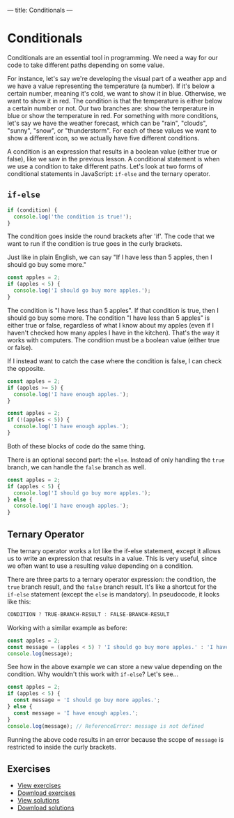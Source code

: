 ---
title: Conditionals
---

* Conditionals
Conditionals are an essential tool in programming. We need a way for our code to take different paths depending on some value.

For instance, let's say we're developing the visual part of a weather app and we have a value representing the temperature (a number). If it's below a certain number, meaning it's cold, we want to show it in blue. Otherwise, we want to show it in red. The condition is that the temperature is either below a certain number or not. Our two branches are: show the temperature in blue or show the temperature in red. For something with more conditions, let's say we have the weather forecast, which can be "rain", "clouds", "sunny", "snow", or "thunderstorm". For each of these values we want to show a different icon, so we actually have five different conditions.

A condition is an expression that results in a boolean value (either true or false), like we saw in the previous lesson. A conditional statement is when we use a condition to take different paths. Let's look at two forms of conditional statements in JavaScript: ~if-else~ and the ternary operator.

** ~if-else~
#+BEGIN_SRC js
if (condition) {
  console.log('the condition is true!');
}
#+END_SRC

The condition goes inside the round brackets after 'if'. The code that we want to run if the condition is true goes in the curly brackets.

Just like in plain English, we can say "If I have less than 5 apples, then I should go buy some more."

#+BEGIN_SRC js
const apples = 2;
if (apples < 5) {
  console.log('I should go buy more apples.');
}
#+END_SRC

The condition is "I have less than 5 apples". If that condition is true, then I should go buy some more. The condition "I have less than 5 apples" is either true or false, regardless of what I know about my apples (even if I haven't checked how many apples I have in the kitchen). That's the way it works with computers. The condition must be a boolean value (either true or false).

If I instead want to catch the case where the condition is false, I can check the opposite.

#+BEGIN_SRC js
const apples = 2;
if (apples >= 5) {
  console.log('I have enough apples.');
}
#+END_SRC

#+BEGIN_SRC js
const apples = 2;
if (!(apples < 5)) {
  console.log('I have enough apples.');
}
#+END_SRC

Both of these blocks of code do the same thing.

There is an optional second part: the ~else~. Instead of only handling the ~true~ branch, we can handle the ~false~ branch as well.

#+BEGIN_SRC js
const apples = 2;
if (apples < 5) {
  console.log('I should go buy more apples.');
} else {
  console.log('I have enough apples.');
}
#+END_SRC

** Ternary Operator
The ternary operator works a lot like the if-else statement, except it allows us to write an expression that results in a value. This is very useful, since we often want to use a resulting value depending on a condition.

There are three parts to a ternary operator expression: the condition, the ~true~ branch result, and the ~false~ branch result. It's like a shortcut for the ~if-else~ statement (except the ~else~ is mandatory). In pseudocode, it looks like this:

#+begin_src js
CONDITION ? TRUE-BRANCH-RESULT : FALSE-BRANCH-RESULT
#+end_src

Working with a similar example as before:

#+begin_src js
const apples = 2;
const message = (apples < 5) ? 'I should go buy more apples.' : 'I have enough apples.';
console.log(message);
#+end_src

See how in the above example we can store a new value depending on the condition. Why wouldn't this work with ~if-else~? Let's see...

#+begin_src js
const apples = 2;
if (apples < 5) {
  const message = 'I should go buy more apples.';
} else {
  const message = 'I have enough apples.';
}
console.log(message); // ReferenceError: message is not defined
#+end_src

Running the above code results in an error because the scope of ~message~ is restricted to inside the curly brackets.

** Exercises

#+BEGIN_EXPORT HTML
<ul>
	<li><a href="/exercises/04-conditionals-exercises.js">View exercises</a></li>
	<li><a href="/exercises/04-conditionals-exercises.js" download type="application/octet-stream">Download exercises</a></li>
	<li><a href="/exercises/04-conditionals-solutions.js">View solutions</a></li>
	<li><a href="/exercises/04-conditionals-solutions.js" download type="application/octet-stream">Download solutions</a></li>
</ul>
#+END_EXPORT
